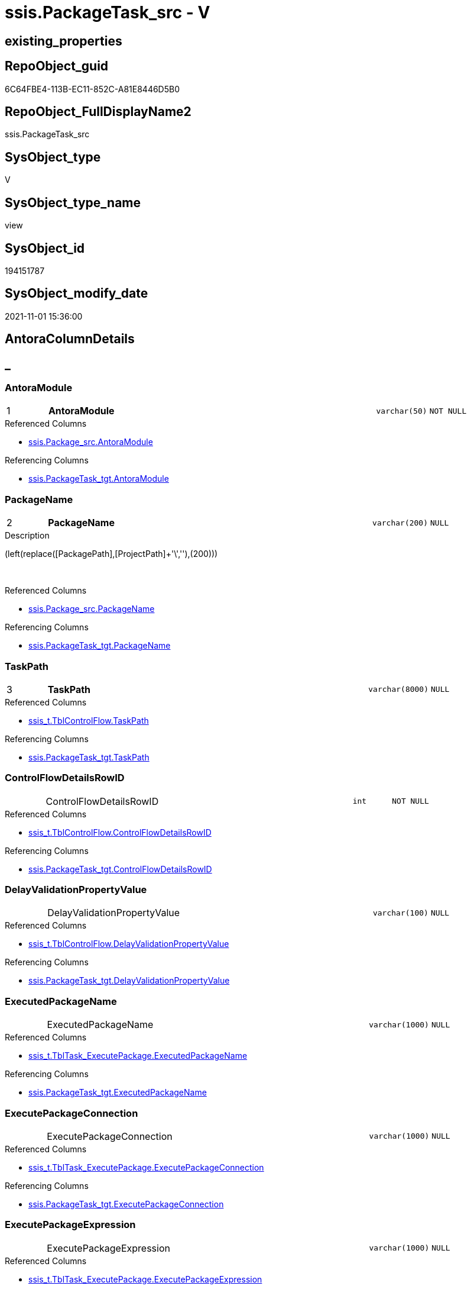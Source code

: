 // tag::HeaderFullDisplayName[]
= ssis.PackageTask_src - V
// end::HeaderFullDisplayName[]

== existing_properties

// tag::existing_properties[]

:ExistsProperty--antorareferencedlist:
:ExistsProperty--antorareferencinglist:
:ExistsProperty--is_repo_managed:
:ExistsProperty--is_ssas:
:ExistsProperty--pk_index_guid:
:ExistsProperty--pk_indexpatterncolumndatatype:
:ExistsProperty--pk_indexpatterncolumnname:
:ExistsProperty--referencedobjectlist:
:ExistsProperty--sql_modules_definition:
:ExistsProperty--FK:
:ExistsProperty--AntoraIndexList:
:ExistsProperty--Columns:
// end::existing_properties[]

== RepoObject_guid

// tag::RepoObject_guid[]
6C64FBE4-113B-EC11-852C-A81E8446D5B0
// end::RepoObject_guid[]

== RepoObject_FullDisplayName2

// tag::RepoObject_FullDisplayName2[]
ssis.PackageTask_src
// end::RepoObject_FullDisplayName2[]

== SysObject_type

// tag::SysObject_type[]
V 
// end::SysObject_type[]

== SysObject_type_name

// tag::SysObject_type_name[]
view
// end::SysObject_type_name[]

== SysObject_id

// tag::SysObject_id[]
194151787
// end::SysObject_id[]

== SysObject_modify_date

// tag::SysObject_modify_date[]
2021-11-01 15:36:00
// end::SysObject_modify_date[]

== AntoraColumnDetails

// tag::AntoraColumnDetails[]
[discrete]
== _


[#column-antoramodule]
=== AntoraModule

[cols="d,8a,m,m,m"]
|===
|1
|*AntoraModule*
|varchar(50)
|NOT NULL
|
|===

.Referenced Columns
--
* xref:ssis.package_src.adoc#column-antoramodule[+ssis.Package_src.AntoraModule+]
--

.Referencing Columns
--
* xref:ssis.packagetask_tgt.adoc#column-antoramodule[+ssis.PackageTask_tgt.AntoraModule+]
--


[#column-packagename]
=== PackageName

[cols="d,8a,m,m,m"]
|===
|2
|*PackageName*
|varchar(200)
|NULL
|
|===

.Description
--
(left(replace([PackagePath],[ProjectPath]+'\',''),(200)))
--
{empty} +

.Referenced Columns
--
* xref:ssis.package_src.adoc#column-packagename[+ssis.Package_src.PackageName+]
--

.Referencing Columns
--
* xref:ssis.packagetask_tgt.adoc#column-packagename[+ssis.PackageTask_tgt.PackageName+]
--


[#column-taskpath]
=== TaskPath

[cols="d,8a,m,m,m"]
|===
|3
|*TaskPath*
|varchar(8000)
|NULL
|
|===

.Referenced Columns
--
* xref:ssis_t.tblcontrolflow.adoc#column-taskpath[+ssis_t.TblControlFlow.TaskPath+]
--

.Referencing Columns
--
* xref:ssis.packagetask_tgt.adoc#column-taskpath[+ssis.PackageTask_tgt.TaskPath+]
--


[#column-controlflowdetailsrowid]
=== ControlFlowDetailsRowID

[cols="d,8a,m,m,m"]
|===
|
|ControlFlowDetailsRowID
|int
|NOT NULL
|
|===

.Referenced Columns
--
* xref:ssis_t.tblcontrolflow.adoc#column-controlflowdetailsrowid[+ssis_t.TblControlFlow.ControlFlowDetailsRowID+]
--

.Referencing Columns
--
* xref:ssis.packagetask_tgt.adoc#column-controlflowdetailsrowid[+ssis.PackageTask_tgt.ControlFlowDetailsRowID+]
--


[#column-delayvalidationpropertyvalue]
=== DelayValidationPropertyValue

[cols="d,8a,m,m,m"]
|===
|
|DelayValidationPropertyValue
|varchar(100)
|NULL
|
|===

.Referenced Columns
--
* xref:ssis_t.tblcontrolflow.adoc#column-delayvalidationpropertyvalue[+ssis_t.TblControlFlow.DelayValidationPropertyValue+]
--

.Referencing Columns
--
* xref:ssis.packagetask_tgt.adoc#column-delayvalidationpropertyvalue[+ssis.PackageTask_tgt.DelayValidationPropertyValue+]
--


[#column-executedpackagename]
=== ExecutedPackageName

[cols="d,8a,m,m,m"]
|===
|
|ExecutedPackageName
|varchar(1000)
|NULL
|
|===

.Referenced Columns
--
* xref:ssis_t.tbltask_executepackage.adoc#column-executedpackagename[+ssis_t.TblTask_ExecutePackage.ExecutedPackageName+]
--

.Referencing Columns
--
* xref:ssis.packagetask_tgt.adoc#column-executedpackagename[+ssis.PackageTask_tgt.ExecutedPackageName+]
--


[#column-executepackageconnection]
=== ExecutePackageConnection

[cols="d,8a,m,m,m"]
|===
|
|ExecutePackageConnection
|varchar(1000)
|NULL
|
|===

.Referenced Columns
--
* xref:ssis_t.tbltask_executepackage.adoc#column-executepackageconnection[+ssis_t.TblTask_ExecutePackage.ExecutePackageConnection+]
--

.Referencing Columns
--
* xref:ssis.packagetask_tgt.adoc#column-executepackageconnection[+ssis.PackageTask_tgt.ExecutePackageConnection+]
--


[#column-executepackageexpression]
=== ExecutePackageExpression

[cols="d,8a,m,m,m"]
|===
|
|ExecutePackageExpression
|varchar(1000)
|NULL
|
|===

.Referenced Columns
--
* xref:ssis_t.tbltask_executepackage.adoc#column-executepackageexpression[+ssis_t.TblTask_ExecutePackage.ExecutePackageExpression+]
--

.Referencing Columns
--
* xref:ssis.packagetask_tgt.adoc#column-executepackageexpression[+ssis.PackageTask_tgt.ExecutePackageExpression+]
--


[#column-expressionvalue]
=== ExpressionValue

[cols="d,8a,m,m,m"]
|===
|
|ExpressionValue
|varchar(5000)
|NULL
|
|===

.Referenced Columns
--
* xref:ssis_t.tblcontrolflow.adoc#column-expressionvalue[+ssis_t.TblControlFlow.ExpressionValue+]
--

.Referencing Columns
--
* xref:ssis.packagetask_tgt.adoc#column-expressionvalue[+ssis.PackageTask_tgt.ExpressionValue+]
--


[#column-isdisabled]
=== IsDisabled

[cols="d,8a,m,m,m"]
|===
|
|IsDisabled
|varchar(10)
|NULL
|
|===

.Referenced Columns
--
* xref:ssis_t.tblcontrolflow.adoc#column-isdisabled[+ssis_t.TblControlFlow.IsDisabled+]
--

.Referencing Columns
--
* xref:ssis.packagetask_tgt.adoc#column-isdisabled[+ssis.PackageTask_tgt.IsDisabled+]
--


[#column-script]
=== Script

[cols="d,8a,m,m,m"]
|===
|
|Script
|varchar(max)
|NULL
|
|===

.Referenced Columns
--
* xref:ssis_t.tbltask_script.adoc#column-script[+ssis_t.TblTask_Script.Script+]
--

.Referencing Columns
--
* xref:ssis.packagetask_tgt.adoc#column-script[+ssis.PackageTask_tgt.Script+]
--


[#column-sqlconnection]
=== SqlConnection

[cols="d,8a,m,m,m"]
|===
|
|SqlConnection
|uniqueidentifier
|NULL
|
|===

.Referenced Columns
--
* xref:ssis_t.tbltask_sql.adoc#column-sqlconnection[+ssis_t.TblTask_Sql.SqlConnection+]
--

.Referencing Columns
--
* xref:ssis.packagetask_tgt.adoc#column-sqlconnection[+ssis.PackageTask_tgt.SqlConnection+]
--


[#column-sqlstatementsource]
=== SqlStatementSource

[cols="d,8a,m,m,m"]
|===
|
|SqlStatementSource
|nvarchar(max)
|NULL
|
|===

.Referenced Columns
--
* xref:ssis_t.tbltask_sql.adoc#column-sqlstatementsource[+ssis_t.TblTask_Sql.SqlStatementSource+]
--

.Referencing Columns
--
* xref:ssis.packagetask_tgt.adoc#column-sqlstatementsource[+ssis.PackageTask_tgt.SqlStatementSource+]
--


[#column-taskdescription]
=== TaskDescription

[cols="d,8a,m,m,m"]
|===
|
|TaskDescription
|varchar(max)
|NULL
|
|===

.Referenced Columns
--
* xref:ssis_t.tblcontrolflow.adoc#column-taskdescription[+ssis_t.TblControlFlow.TaskDescription+]
--

.Referencing Columns
--
* xref:ssis.packagetask_tgt.adoc#column-taskdescription[+ssis.PackageTask_tgt.TaskDescription+]
--


[#column-taskname]
=== TaskName

[cols="d,8a,m,m,m"]
|===
|
|TaskName
|varchar(2000)
|NULL
|
|===

.Referenced Columns
--
* xref:ssis_t.tblcontrolflow.adoc#column-taskname[+ssis_t.TblControlFlow.TaskName+]
--

.Referencing Columns
--
* xref:ssis.packagetask_tgt.adoc#column-taskname[+ssis.PackageTask_tgt.TaskName+]
--


[#column-tasktype]
=== TaskType

[cols="d,8a,m,m,m"]
|===
|
|TaskType
|varchar(5000)
|NULL
|
|===

.Referenced Columns
--
* xref:ssis_t.tblcontrolflow.adoc#column-tasktype[+ssis_t.TblControlFlow.TaskType+]
--

.Referencing Columns
--
* xref:ssis.packagetask_tgt.adoc#column-tasktype[+ssis.PackageTask_tgt.TaskType+]
--


// end::AntoraColumnDetails[]

== AntoraPkColumnTableRows

// tag::AntoraPkColumnTableRows[]
|1
|*<<column-antoramodule>>*
|varchar(50)
|NOT NULL
|

|2
|*<<column-packagename>>*
|varchar(200)
|NULL
|

|3
|*<<column-taskpath>>*
|varchar(8000)
|NULL
|














// end::AntoraPkColumnTableRows[]

== AntoraNonPkColumnTableRows

// tag::AntoraNonPkColumnTableRows[]



|
|<<column-controlflowdetailsrowid>>
|int
|NOT NULL
|

|
|<<column-delayvalidationpropertyvalue>>
|varchar(100)
|NULL
|

|
|<<column-executedpackagename>>
|varchar(1000)
|NULL
|

|
|<<column-executepackageconnection>>
|varchar(1000)
|NULL
|

|
|<<column-executepackageexpression>>
|varchar(1000)
|NULL
|

|
|<<column-expressionvalue>>
|varchar(5000)
|NULL
|

|
|<<column-isdisabled>>
|varchar(10)
|NULL
|

|
|<<column-script>>
|varchar(max)
|NULL
|

|
|<<column-sqlconnection>>
|uniqueidentifier
|NULL
|

|
|<<column-sqlstatementsource>>
|nvarchar(max)
|NULL
|

|
|<<column-taskdescription>>
|varchar(max)
|NULL
|

|
|<<column-taskname>>
|varchar(2000)
|NULL
|

|
|<<column-tasktype>>
|varchar(5000)
|NULL
|

// end::AntoraNonPkColumnTableRows[]

== AntoraIndexList

// tag::AntoraIndexList[]

[#index-pkunderlinepackagetaskunderlinesrc]
=== PK_PackageTask_src

* IndexSemanticGroup: xref:other/indexsemanticgroup.adoc#startbnoblankgroupendb[no_group]
+
--
* <<column-AntoraModule>>; varchar(50)
* <<column-PackageName>>; varchar(200)
* <<column-TaskPath>>; varchar(8000)
--
* PK, Unique, Real: 1, 1, 0


[#index-idxunderlinepackagetaskunderlinesrcunderlineunderline2]
=== idx_PackageTask_src++__++2

* IndexSemanticGroup: xref:other/indexsemanticgroup.adoc#startbnoblankgroupendb[no_group]
+
--
* <<column-ControlFlowDetailsRowID>>; int
--
* PK, Unique, Real: 0, 0, 0


[#index-idxunderlinepackagetaskunderlinesrcunderlineunderline3]
=== idx_PackageTask_src++__++3

* IndexSemanticGroup: xref:other/indexsemanticgroup.adoc#startbnoblankgroupendb[no_group]
+
--
* <<column-AntoraModule>>; varchar(50)
* <<column-PackageName>>; varchar(200)
--
* PK, Unique, Real: 0, 0, 0


[#index-idxunderlinepackagetaskunderlinesrcunderlineunderline4]
=== idx_PackageTask_src++__++4

* IndexSemanticGroup: xref:other/indexsemanticgroup.adoc#startbnoblankgroupendb[no_group]
+
--
* <<column-AntoraModule>>; varchar(50)
--
* PK, Unique, Real: 0, 0, 0

// end::AntoraIndexList[]

== AntoraMeasureDetails

// tag::AntoraMeasureDetails[]

// end::AntoraMeasureDetails[]

== AntoraMeasureDescriptions



== AntoraParameterList

// tag::AntoraParameterList[]

// end::AntoraParameterList[]

== AntoraXrefCulturesList

// tag::AntoraXrefCulturesList[]
* xref:dhw:sqldb:ssis.packagetask_src.adoc[] - 
// end::AntoraXrefCulturesList[]

== cultures_count

// tag::cultures_count[]
1
// end::cultures_count[]

== Other tags

source: property.RepoObjectProperty_cross As rop_cross


=== additional_reference_csv

// tag::additional_reference_csv[]

// end::additional_reference_csv[]


=== AdocUspSteps

// tag::adocuspsteps[]

// end::adocuspsteps[]


=== AntoraReferencedList

// tag::antorareferencedlist[]
* xref:dhw:sqldb:ssis.package_src.adoc[]
* xref:dhw:sqldb:ssis_t.tblcontrolflow.adoc[]
* xref:dhw:sqldb:ssis_t.tbltask_executepackage.adoc[]
* xref:dhw:sqldb:ssis_t.tbltask_script.adoc[]
* xref:dhw:sqldb:ssis_t.tbltask_sql.adoc[]
// end::antorareferencedlist[]


=== AntoraReferencingList

// tag::antorareferencinglist[]
* xref:dhw:sqldb:ssis.packagetask_tgt.adoc[]
* xref:dhw:sqldb:ssis.usp_persist_packagetask_tgt.adoc[]
// end::antorareferencinglist[]


=== Description

// tag::description[]

// end::description[]


=== exampleUsage

// tag::exampleusage[]

// end::exampleusage[]


=== exampleUsage_2

// tag::exampleusage_2[]

// end::exampleusage_2[]


=== exampleUsage_3

// tag::exampleusage_3[]

// end::exampleusage_3[]


=== exampleUsage_4

// tag::exampleusage_4[]

// end::exampleusage_4[]


=== exampleUsage_5

// tag::exampleusage_5[]

// end::exampleusage_5[]


=== exampleWrong_Usage

// tag::examplewrong_usage[]

// end::examplewrong_usage[]


=== has_execution_plan_issue

// tag::has_execution_plan_issue[]

// end::has_execution_plan_issue[]


=== has_get_referenced_issue

// tag::has_get_referenced_issue[]

// end::has_get_referenced_issue[]


=== has_history

// tag::has_history[]

// end::has_history[]


=== has_history_columns

// tag::has_history_columns[]

// end::has_history_columns[]


=== InheritanceType

// tag::inheritancetype[]

// end::inheritancetype[]


=== is_persistence

// tag::is_persistence[]

// end::is_persistence[]


=== is_persistence_check_duplicate_per_pk

// tag::is_persistence_check_duplicate_per_pk[]

// end::is_persistence_check_duplicate_per_pk[]


=== is_persistence_check_for_empty_source

// tag::is_persistence_check_for_empty_source[]

// end::is_persistence_check_for_empty_source[]


=== is_persistence_delete_changed

// tag::is_persistence_delete_changed[]

// end::is_persistence_delete_changed[]


=== is_persistence_delete_missing

// tag::is_persistence_delete_missing[]

// end::is_persistence_delete_missing[]


=== is_persistence_insert

// tag::is_persistence_insert[]

// end::is_persistence_insert[]


=== is_persistence_truncate

// tag::is_persistence_truncate[]

// end::is_persistence_truncate[]


=== is_persistence_update_changed

// tag::is_persistence_update_changed[]

// end::is_persistence_update_changed[]


=== is_repo_managed

// tag::is_repo_managed[]
0
// end::is_repo_managed[]


=== is_ssas

// tag::is_ssas[]
0
// end::is_ssas[]


=== microsoft_database_tools_support

// tag::microsoft_database_tools_support[]

// end::microsoft_database_tools_support[]


=== MS_Description

// tag::ms_description[]

// end::ms_description[]


=== persistence_source_RepoObject_fullname

// tag::persistence_source_repoobject_fullname[]

// end::persistence_source_repoobject_fullname[]


=== persistence_source_RepoObject_fullname2

// tag::persistence_source_repoobject_fullname2[]

// end::persistence_source_repoobject_fullname2[]


=== persistence_source_RepoObject_guid

// tag::persistence_source_repoobject_guid[]

// end::persistence_source_repoobject_guid[]


=== persistence_source_RepoObject_xref

// tag::persistence_source_repoobject_xref[]

// end::persistence_source_repoobject_xref[]


=== pk_index_guid

// tag::pk_index_guid[]
F601BE14-1C3B-EC11-852C-A81E8446D5B0
// end::pk_index_guid[]


=== pk_IndexPatternColumnDatatype

// tag::pk_indexpatterncolumndatatype[]
varchar(50),varchar(200),varchar(8000)
// end::pk_indexpatterncolumndatatype[]


=== pk_IndexPatternColumnName

// tag::pk_indexpatterncolumnname[]
AntoraModule,PackageName,TaskPath
// end::pk_indexpatterncolumnname[]


=== pk_IndexSemanticGroup

// tag::pk_indexsemanticgroup[]

// end::pk_indexsemanticgroup[]


=== ReferencedObjectList

// tag::referencedobjectlist[]
* [ssis].[Package_src]
* [ssis_t].[TblControlFlow]
* [ssis_t].[TblTask_ExecutePackage]
* [ssis_t].[TblTask_Script]
* [ssis_t].[TblTask_Sql]
// end::referencedobjectlist[]


=== usp_persistence_RepoObject_guid

// tag::usp_persistence_repoobject_guid[]

// end::usp_persistence_repoobject_guid[]


=== UspExamples

// tag::uspexamples[]

// end::uspexamples[]


=== uspgenerator_usp_id

// tag::uspgenerator_usp_id[]

// end::uspgenerator_usp_id[]


=== UspParameters

// tag::uspparameters[]

// end::uspparameters[]

== Boolean Attributes

source: property.RepoObjectProperty WHERE property_int = 1

// tag::boolean_attributes[]


// end::boolean_attributes[]

== PlantUML diagrams

=== PlantUML Entity

// tag::puml_entity[]
[plantuml, entity-{docname}, svg, subs=macros]
....
'Left to right direction
top to bottom direction
hide circle
'avoide "." issues:
set namespaceSeparator none


skinparam class {
  BackgroundColor White
  BackgroundColor<<FN>> Yellow
  BackgroundColor<<FS>> Yellow
  BackgroundColor<<FT>> LightGray
  BackgroundColor<<IF>> Yellow
  BackgroundColor<<IS>> Yellow
  BackgroundColor<<P>>  Aqua
  BackgroundColor<<PC>> Aqua
  BackgroundColor<<SN>> Yellow
  BackgroundColor<<SO>> SlateBlue
  BackgroundColor<<TF>> LightGray
  BackgroundColor<<TR>> Tomato
  BackgroundColor<<U>>  White
  BackgroundColor<<V>>  WhiteSmoke
  BackgroundColor<<X>>  Aqua
  BackgroundColor<<external>> AliceBlue
}


entity "puml-link:dhw:sqldb:ssis.packagetask_src.adoc[]" as ssis.PackageTask_src << V >> {
  - **AntoraModule** : (varchar(50))
  **PackageName** : (varchar(200))
  **TaskPath** : (varchar(8000))
  - ControlFlowDetailsRowID : (int)
  DelayValidationPropertyValue : (varchar(100))
  ExecutedPackageName : (varchar(1000))
  ExecutePackageConnection : (varchar(1000))
  ExecutePackageExpression : (varchar(1000))
  ExpressionValue : (varchar(5000))
  IsDisabled : (varchar(10))
  Script : (varchar(max))
  SqlConnection : (uniqueidentifier)
  SqlStatementSource : (nvarchar(max))
  TaskDescription : (varchar(max))
  TaskName : (varchar(2000))
  TaskType : (varchar(5000))
  --
}
....

// end::puml_entity[]

=== PlantUML Entity 1 1 FK

// tag::puml_entity_1_1_fk[]
[plantuml, entity_1_1_fk-{docname}, svg, subs=macros]
....
@startuml
left to right direction
'top to bottom direction
hide circle
'avoide "." issues:
set namespaceSeparator none


skinparam class {
  BackgroundColor White
  BackgroundColor<<FN>> Yellow
  BackgroundColor<<FS>> Yellow
  BackgroundColor<<FT>> LightGray
  BackgroundColor<<IF>> Yellow
  BackgroundColor<<IS>> Yellow
  BackgroundColor<<P>>  Aqua
  BackgroundColor<<PC>> Aqua
  BackgroundColor<<SN>> Yellow
  BackgroundColor<<SO>> SlateBlue
  BackgroundColor<<TF>> LightGray
  BackgroundColor<<TR>> Tomato
  BackgroundColor<<U>>  White
  BackgroundColor<<V>>  WhiteSmoke
  BackgroundColor<<X>>  Aqua
  BackgroundColor<<external>> AliceBlue
}


entity "puml-link:dhw:sqldb:ssis.packagetask_src.adoc[]" as ssis.PackageTask_src << V >> {
- **PK_PackageTask_src**

..
AntoraModule; varchar(50)
PackageName; varchar(200)
TaskPath; varchar(8000)
--
- idx_PackageTask_src__2

..
ControlFlowDetailsRowID; int
--
- idx_PackageTask_src__3

..
AntoraModule; varchar(50)
PackageName; varchar(200)
--
- idx_PackageTask_src__4

..
AntoraModule; varchar(50)
}



footer The diagram is interactive and contains links.

@enduml
....

// end::puml_entity_1_1_fk[]

=== PlantUML 1 1 ObjectRef

// tag::puml_entity_1_1_objectref[]
[plantuml, entity_1_1_objectref-{docname}, svg, subs=macros]
....
@startuml
left to right direction
'top to bottom direction
hide circle
'avoide "." issues:
set namespaceSeparator none


skinparam class {
  BackgroundColor White
  BackgroundColor<<FN>> Yellow
  BackgroundColor<<FS>> Yellow
  BackgroundColor<<FT>> LightGray
  BackgroundColor<<IF>> Yellow
  BackgroundColor<<IS>> Yellow
  BackgroundColor<<P>>  Aqua
  BackgroundColor<<PC>> Aqua
  BackgroundColor<<SN>> Yellow
  BackgroundColor<<SO>> SlateBlue
  BackgroundColor<<TF>> LightGray
  BackgroundColor<<TR>> Tomato
  BackgroundColor<<U>>  White
  BackgroundColor<<V>>  WhiteSmoke
  BackgroundColor<<X>>  Aqua
  BackgroundColor<<external>> AliceBlue
}


entity "puml-link:dhw:sqldb:ssis.package_src.adoc[]" as ssis.Package_src << V >> {
  - **AntoraModule** : (varchar(50))
  **PackageName** : (varchar(200))
  --
}

entity "puml-link:dhw:sqldb:ssis.packagetask_src.adoc[]" as ssis.PackageTask_src << V >> {
  - **AntoraModule** : (varchar(50))
  **PackageName** : (varchar(200))
  **TaskPath** : (varchar(8000))
  --
}

entity "puml-link:dhw:sqldb:ssis.packagetask_tgt.adoc[]" as ssis.PackageTask_tgt << V >> {
  - **AntoraModule** : (varchar(50))
  **PackageName** : (varchar(200))
  **TaskPath** : (varchar(8000))
  --
}

entity "puml-link:dhw:sqldb:ssis.usp_persist_packagetask_tgt.adoc[]" as ssis.usp_PERSIST_PackageTask_tgt << P >> {
  --
}

entity "puml-link:dhw:sqldb:ssis_t.tblcontrolflow.adoc[]" as ssis_t.TblControlFlow << U >> {
  - **ControlFlowDetailsRowID** : (int)
  --
}

entity "puml-link:dhw:sqldb:ssis_t.tbltask_executepackage.adoc[]" as ssis_t.TblTask_ExecutePackage << U >> {
  - **ControlFlowDetailsRowID** : (int)
  --
}

entity "puml-link:dhw:sqldb:ssis_t.tbltask_script.adoc[]" as ssis_t.TblTask_Script << U >> {
  - **ControlFlowDetailsRowID** : (int)
  --
}

entity "puml-link:dhw:sqldb:ssis_t.tbltask_sql.adoc[]" as ssis_t.TblTask_Sql << U >> {
  - **ControlFlowDetailsRowID** : (int)
  --
}

ssis.Package_src <.. ssis.PackageTask_src
ssis.PackageTask_src <.. ssis.PackageTask_tgt
ssis.PackageTask_src <.. ssis.usp_PERSIST_PackageTask_tgt
ssis_t.TblControlFlow <.. ssis.PackageTask_src
ssis_t.TblTask_ExecutePackage <.. ssis.PackageTask_src
ssis_t.TblTask_Script <.. ssis.PackageTask_src
ssis_t.TblTask_Sql <.. ssis.PackageTask_src

footer The diagram is interactive and contains links.

@enduml
....

// end::puml_entity_1_1_objectref[]

=== PlantUML 30 0 ObjectRef

// tag::puml_entity_30_0_objectref[]
[plantuml, entity_30_0_objectref-{docname}, svg, subs=macros]
....
@startuml
'Left to right direction
top to bottom direction
hide circle
'avoide "." issues:
set namespaceSeparator none


skinparam class {
  BackgroundColor White
  BackgroundColor<<FN>> Yellow
  BackgroundColor<<FS>> Yellow
  BackgroundColor<<FT>> LightGray
  BackgroundColor<<IF>> Yellow
  BackgroundColor<<IS>> Yellow
  BackgroundColor<<P>>  Aqua
  BackgroundColor<<PC>> Aqua
  BackgroundColor<<SN>> Yellow
  BackgroundColor<<SO>> SlateBlue
  BackgroundColor<<TF>> LightGray
  BackgroundColor<<TR>> Tomato
  BackgroundColor<<U>>  White
  BackgroundColor<<V>>  WhiteSmoke
  BackgroundColor<<X>>  Aqua
  BackgroundColor<<external>> AliceBlue
}


entity "puml-link:dhw:sqldb:ssis.package_src.adoc[]" as ssis.Package_src << V >> {
  - **AntoraModule** : (varchar(50))
  **PackageName** : (varchar(200))
  --
}

entity "puml-link:dhw:sqldb:ssis.packagetask_src.adoc[]" as ssis.PackageTask_src << V >> {
  - **AntoraModule** : (varchar(50))
  **PackageName** : (varchar(200))
  **TaskPath** : (varchar(8000))
  --
}

entity "puml-link:dhw:sqldb:ssis.project.adoc[]" as ssis.Project << U >> {
  - **AntoraModule** : (varchar(50))
  --
}

entity "puml-link:dhw:sqldb:ssis_t.pkgstats.adoc[]" as ssis_t.pkgStats << U >> {
  - **RowID** : (int)
  --
}

entity "puml-link:dhw:sqldb:ssis_t.tblcontrolflow.adoc[]" as ssis_t.TblControlFlow << U >> {
  - **ControlFlowDetailsRowID** : (int)
  --
}

entity "puml-link:dhw:sqldb:ssis_t.tbltask_executepackage.adoc[]" as ssis_t.TblTask_ExecutePackage << U >> {
  - **ControlFlowDetailsRowID** : (int)
  --
}

entity "puml-link:dhw:sqldb:ssis_t.tbltask_script.adoc[]" as ssis_t.TblTask_Script << U >> {
  - **ControlFlowDetailsRowID** : (int)
  --
}

entity "puml-link:dhw:sqldb:ssis_t.tbltask_sql.adoc[]" as ssis_t.TblTask_Sql << U >> {
  - **ControlFlowDetailsRowID** : (int)
  --
}

ssis.Package_src <.. ssis.PackageTask_src
ssis.Project <.. ssis.Package_src
ssis_t.pkgStats <.. ssis.Package_src
ssis_t.TblControlFlow <.. ssis.PackageTask_src
ssis_t.TblTask_ExecutePackage <.. ssis.PackageTask_src
ssis_t.TblTask_Script <.. ssis.PackageTask_src
ssis_t.TblTask_Sql <.. ssis.PackageTask_src

footer The diagram is interactive and contains links.

@enduml
....

// end::puml_entity_30_0_objectref[]

=== PlantUML 0 30 ObjectRef

// tag::puml_entity_0_30_objectref[]
[plantuml, entity_0_30_objectref-{docname}, svg, subs=macros]
....
@startuml
'Left to right direction
top to bottom direction
hide circle
'avoide "." issues:
set namespaceSeparator none


skinparam class {
  BackgroundColor White
  BackgroundColor<<FN>> Yellow
  BackgroundColor<<FS>> Yellow
  BackgroundColor<<FT>> LightGray
  BackgroundColor<<IF>> Yellow
  BackgroundColor<<IS>> Yellow
  BackgroundColor<<P>>  Aqua
  BackgroundColor<<PC>> Aqua
  BackgroundColor<<SN>> Yellow
  BackgroundColor<<SO>> SlateBlue
  BackgroundColor<<TF>> LightGray
  BackgroundColor<<TR>> Tomato
  BackgroundColor<<U>>  White
  BackgroundColor<<V>>  WhiteSmoke
  BackgroundColor<<X>>  Aqua
  BackgroundColor<<external>> AliceBlue
}


entity "puml-link:dhw:sqldb:docs.ssis_adoc.adoc[]" as docs.ssis_Adoc << V >> {
  - **AntoraModule** : (varchar(50))
  **PackageBasename** : (varchar(8000))
  --
}

entity "puml-link:dhw:sqldb:docs.ssis_adoc_t.adoc[]" as docs.ssis_Adoc_T << U >> {
  - **AntoraModule** : (varchar(50))
  **PackageBasename** : (varchar(8000))
  --
}

entity "puml-link:dhw:sqldb:docs.ssis_pumlpackage.adoc[]" as docs.ssis_PumlPackage << V >> {
  --
}

entity "puml-link:dhw:sqldb:docs.ssis_pumlpartialtaskcomponent.adoc[]" as docs.ssis_PumlPartialTaskComponent << V >> {
  --
}

entity "puml-link:dhw:sqldb:docs.ssis_task.adoc[]" as docs.ssis_Task << V >> {
  --
}

entity "puml-link:dhw:sqldb:docs.ssis_tasklist.adoc[]" as docs.ssis_TaskList << V >> {
  --
}

entity "puml-link:dhw:sqldb:docs.usp_antoraexport.adoc[]" as docs.usp_AntoraExport << P >> {
  --
}

entity "puml-link:dhw:sqldb:docs.usp_antoraexport_ssispartialscontent.adoc[]" as docs.usp_AntoraExport_SsisPartialsContent << P >> {
  --
}

entity "puml-link:dhw:sqldb:docs.usp_persist_ssis_adoc_t.adoc[]" as docs.usp_PERSIST_ssis_Adoc_T << P >> {
  --
}

entity "puml-link:dhw:sqldb:ssis.packagetask.adoc[]" as ssis.PackageTask << U >> {
  --
}

entity "puml-link:dhw:sqldb:ssis.packagetask_levellaglead.adoc[]" as ssis.PackageTask_LevelLagLead << V >> {
  --
}

entity "puml-link:dhw:sqldb:ssis.packagetask_src.adoc[]" as ssis.PackageTask_src << V >> {
  - **AntoraModule** : (varchar(50))
  **PackageName** : (varchar(200))
  **TaskPath** : (varchar(8000))
  --
}

entity "puml-link:dhw:sqldb:ssis.packagetask_tgt.adoc[]" as ssis.PackageTask_tgt << V >> {
  - **AntoraModule** : (varchar(50))
  **PackageName** : (varchar(200))
  **TaskPath** : (varchar(8000))
  --
}

entity "puml-link:dhw:sqldb:ssis.usp_import.adoc[]" as ssis.usp_import << P >> {
  --
}

entity "puml-link:dhw:sqldb:ssis.usp_persist_packagetask_tgt.adoc[]" as ssis.usp_PERSIST_PackageTask_tgt << P >> {
  --
}

docs.ssis_Adoc <.. docs.ssis_Adoc_T
docs.ssis_Adoc <.. docs.usp_PERSIST_ssis_Adoc_T
docs.ssis_Adoc_T <.. docs.usp_PERSIST_ssis_Adoc_T
docs.ssis_Adoc_T <.. docs.usp_AntoraExport_SsisPartialsContent
docs.ssis_PumlPackage <.. docs.ssis_Adoc
docs.ssis_PumlPartialTaskComponent <.. docs.ssis_PumlPackage
docs.ssis_TaskList <.. docs.ssis_Adoc
docs.usp_AntoraExport_SsisPartialsContent <.. docs.usp_AntoraExport
docs.usp_PERSIST_ssis_Adoc_T <.. docs.usp_AntoraExport_SsisPartialsContent
ssis.PackageTask <.. docs.ssis_Task
ssis.PackageTask <.. ssis.PackageTask_LevelLagLead
ssis.PackageTask <.. docs.ssis_TaskList
ssis.PackageTask_LevelLagLead <.. docs.ssis_PumlPartialTaskComponent
ssis.PackageTask_src <.. ssis.usp_PERSIST_PackageTask_tgt
ssis.PackageTask_src <.. ssis.PackageTask_tgt
ssis.PackageTask_tgt <.. ssis.PackageTask
ssis.PackageTask_tgt <.. ssis.usp_PERSIST_PackageTask_tgt
ssis.usp_PERSIST_PackageTask_tgt <.. ssis.usp_import

footer The diagram is interactive and contains links.

@enduml
....

// end::puml_entity_0_30_objectref[]

=== PlantUML 1 1 ColumnRef

// tag::puml_entity_1_1_colref[]
[plantuml, entity_1_1_colref-{docname}, svg, subs=macros]
....
@startuml
left to right direction
'top to bottom direction
hide circle
'avoide "." issues:
set namespaceSeparator none


skinparam class {
  BackgroundColor White
  BackgroundColor<<FN>> Yellow
  BackgroundColor<<FS>> Yellow
  BackgroundColor<<FT>> LightGray
  BackgroundColor<<IF>> Yellow
  BackgroundColor<<IS>> Yellow
  BackgroundColor<<P>>  Aqua
  BackgroundColor<<PC>> Aqua
  BackgroundColor<<SN>> Yellow
  BackgroundColor<<SO>> SlateBlue
  BackgroundColor<<TF>> LightGray
  BackgroundColor<<TR>> Tomato
  BackgroundColor<<U>>  White
  BackgroundColor<<V>>  WhiteSmoke
  BackgroundColor<<X>>  Aqua
  BackgroundColor<<external>> AliceBlue
}


entity "puml-link:dhw:sqldb:ssis.package_src.adoc[]" as ssis.Package_src << V >> {
  - **AntoraModule** : (varchar(50))
  **PackageName** : (varchar(200))
  PackageCreationDate : (datetime)
  PackageCreatorComputerName : (nvarchar(500))
  PackageCreatorName : (varchar(1000))
  PackageDescription : (nvarchar(max))
  PackageDTSID : (uniqueidentifier)
  PackageLastModifiedProductVersion : (nvarchar(500))
  PackageLocaleID : (int)
  PackageObjectName : (nvarchar(500))
  - PackagePath : (varchar(8000))
  PackageProtectionLevel : (varchar(100))
  PackageProtectionLevelName : (varchar(28))
  PackageVersionGUID : (uniqueidentifier)
  - ProjectPath : (varchar(8000))
  - RowID : (int)
  --
}

entity "puml-link:dhw:sqldb:ssis.packagetask_src.adoc[]" as ssis.PackageTask_src << V >> {
  - **AntoraModule** : (varchar(50))
  **PackageName** : (varchar(200))
  **TaskPath** : (varchar(8000))
  - ControlFlowDetailsRowID : (int)
  DelayValidationPropertyValue : (varchar(100))
  ExecutedPackageName : (varchar(1000))
  ExecutePackageConnection : (varchar(1000))
  ExecutePackageExpression : (varchar(1000))
  ExpressionValue : (varchar(5000))
  IsDisabled : (varchar(10))
  Script : (varchar(max))
  SqlConnection : (uniqueidentifier)
  SqlStatementSource : (nvarchar(max))
  TaskDescription : (varchar(max))
  TaskName : (varchar(2000))
  TaskType : (varchar(5000))
  --
}

entity "puml-link:dhw:sqldb:ssis.packagetask_tgt.adoc[]" as ssis.PackageTask_tgt << V >> {
  - **AntoraModule** : (varchar(50))
  **PackageName** : (varchar(200))
  **TaskPath** : (varchar(8000))
  - ControlFlowDetailsRowID : (int)
  DelayValidationPropertyValue : (varchar(100))
  DFTQuery : (xml)
  ExecPkgTaskQry : (xml)
  ExecutedPackageName : (varchar(1000))
  ExecutePackageConnection : (varchar(1000))
  ExecutePackageExpression : (varchar(1000))
  ExpressionValue : (varchar(5000))
  IsDisabled : (varchar(10))
  Script : (varchar(max))
  ScriptTaskQry : (xml)
  SqlConnection : (uniqueidentifier)
  SqlStatementSource : (nvarchar(max))
  SqlTaskQry : (xml)
  TaskDescription : (varchar(max))
  TaskName : (varchar(2000))
  TaskType : (varchar(5000))
  --
}

entity "puml-link:dhw:sqldb:ssis.usp_persist_packagetask_tgt.adoc[]" as ssis.usp_PERSIST_PackageTask_tgt << P >> {
  --
}

entity "puml-link:dhw:sqldb:ssis_t.tblcontrolflow.adoc[]" as ssis_t.TblControlFlow << U >> {
  - **ControlFlowDetailsRowID** : (int)
  DelayValidationPropertyValue : (varchar(100))
  DFTQuery : (xml)
  ExecPkgTaskQry : (xml)
  ExpressionValue : (varchar(5000))
  IsDisabled : (varchar(10))
  RowID : (int)
  ScriptTaskQry : (xml)
  SqlTaskQry : (xml)
  TaskDescription : (varchar(max))
  TaskName : (varchar(2000))
  TaskPath : (varchar(8000))
  TaskType : (varchar(5000))
  --
}

entity "puml-link:dhw:sqldb:ssis_t.tbltask_executepackage.adoc[]" as ssis_t.TblTask_ExecutePackage << U >> {
  - **ControlFlowDetailsRowID** : (int)
  ExecutedPackageName : (varchar(1000))
  ExecutePackageConnection : (varchar(1000))
  ExecutePackageExpression : (varchar(1000))
  RowID : (int)
  --
}

entity "puml-link:dhw:sqldb:ssis_t.tbltask_script.adoc[]" as ssis_t.TblTask_Script << U >> {
  - **ControlFlowDetailsRowID** : (int)
  RowID : (int)
  Script : (varchar(max))
  --
}

entity "puml-link:dhw:sqldb:ssis_t.tbltask_sql.adoc[]" as ssis_t.TblTask_Sql << U >> {
  - **ControlFlowDetailsRowID** : (int)
  - RowID : (int)
  SqlConnection : (uniqueidentifier)
  SqlStatementSource : (nvarchar(max))
  --
}

ssis.Package_src <.. ssis.PackageTask_src
ssis.PackageTask_src <.. ssis.PackageTask_tgt
ssis.PackageTask_src <.. ssis.usp_PERSIST_PackageTask_tgt
ssis_t.TblControlFlow <.. ssis.PackageTask_src
ssis_t.TblTask_ExecutePackage <.. ssis.PackageTask_src
ssis_t.TblTask_Script <.. ssis.PackageTask_src
ssis_t.TblTask_Sql <.. ssis.PackageTask_src
"ssis.Package_src::AntoraModule" <-- "ssis.PackageTask_src::AntoraModule"
"ssis.Package_src::PackageName" <-- "ssis.PackageTask_src::PackageName"
"ssis.PackageTask_src::AntoraModule" <-- "ssis.PackageTask_tgt::AntoraModule"
"ssis.PackageTask_src::ControlFlowDetailsRowID" <-- "ssis.PackageTask_tgt::ControlFlowDetailsRowID"
"ssis.PackageTask_src::DelayValidationPropertyValue" <-- "ssis.PackageTask_tgt::DelayValidationPropertyValue"
"ssis.PackageTask_src::ExecutedPackageName" <-- "ssis.PackageTask_tgt::ExecutedPackageName"
"ssis.PackageTask_src::ExecutePackageConnection" <-- "ssis.PackageTask_tgt::ExecutePackageConnection"
"ssis.PackageTask_src::ExecutePackageExpression" <-- "ssis.PackageTask_tgt::ExecutePackageExpression"
"ssis.PackageTask_src::ExpressionValue" <-- "ssis.PackageTask_tgt::ExpressionValue"
"ssis.PackageTask_src::IsDisabled" <-- "ssis.PackageTask_tgt::IsDisabled"
"ssis.PackageTask_src::PackageName" <-- "ssis.PackageTask_tgt::PackageName"
"ssis.PackageTask_src::Script" <-- "ssis.PackageTask_tgt::Script"
"ssis.PackageTask_src::SqlConnection" <-- "ssis.PackageTask_tgt::SqlConnection"
"ssis.PackageTask_src::SqlStatementSource" <-- "ssis.PackageTask_tgt::SqlStatementSource"
"ssis.PackageTask_src::TaskDescription" <-- "ssis.PackageTask_tgt::TaskDescription"
"ssis.PackageTask_src::TaskName" <-- "ssis.PackageTask_tgt::TaskName"
"ssis.PackageTask_src::TaskPath" <-- "ssis.PackageTask_tgt::TaskPath"
"ssis.PackageTask_src::TaskType" <-- "ssis.PackageTask_tgt::TaskType"
"ssis_t.TblControlFlow::ControlFlowDetailsRowID" <-- "ssis.PackageTask_src::ControlFlowDetailsRowID"
"ssis_t.TblControlFlow::DelayValidationPropertyValue" <-- "ssis.PackageTask_src::DelayValidationPropertyValue"
"ssis_t.TblControlFlow::ExpressionValue" <-- "ssis.PackageTask_src::ExpressionValue"
"ssis_t.TblControlFlow::IsDisabled" <-- "ssis.PackageTask_src::IsDisabled"
"ssis_t.TblControlFlow::TaskDescription" <-- "ssis.PackageTask_src::TaskDescription"
"ssis_t.TblControlFlow::TaskName" <-- "ssis.PackageTask_src::TaskName"
"ssis_t.TblControlFlow::TaskPath" <-- "ssis.PackageTask_src::TaskPath"
"ssis_t.TblControlFlow::TaskType" <-- "ssis.PackageTask_src::TaskType"
"ssis_t.TblTask_ExecutePackage::ExecutedPackageName" <-- "ssis.PackageTask_src::ExecutedPackageName"
"ssis_t.TblTask_ExecutePackage::ExecutePackageConnection" <-- "ssis.PackageTask_src::ExecutePackageConnection"
"ssis_t.TblTask_ExecutePackage::ExecutePackageExpression" <-- "ssis.PackageTask_src::ExecutePackageExpression"
"ssis_t.TblTask_Script::Script" <-- "ssis.PackageTask_src::Script"
"ssis_t.TblTask_Sql::SqlConnection" <-- "ssis.PackageTask_src::SqlConnection"
"ssis_t.TblTask_Sql::SqlStatementSource" <-- "ssis.PackageTask_src::SqlStatementSource"

footer The diagram is interactive and contains links.

@enduml
....

// end::puml_entity_1_1_colref[]


== sql_modules_definition

// tag::sql_modules_definition[]
[%collapsible]
=======
[source,sql,numbered,indent=0]
----

CREATE View ssis.PackageTask_src
As
Select
    p.AntoraModule
  , p.PackageName
  , T2.TaskPath
  , T2.TaskName
  , T2.ControlFlowDetailsRowID
  , T2.TaskDescription
  , T2.TaskType
  , T2.IsDisabled
  , T2.DelayValidationPropertyValue
  ---- The XML data type cannot be compared or sorted, except when using the IS NULL operator.
  --, T2.DFTQuery
  --, T2.SqlTaskQry
  --, T2.ExecPkgTaskQry
  --, T2.ScriptTaskQry
  , T2.ExpressionValue
  , T3.Script
  , T4.SqlConnection
  , T4.SqlStatementSource
  , T5.ExecutePackageExpression
  , T5.ExecutedPackageName
  , T5.ExecutePackageConnection
From
    ssis.Package_src                  As p
    Inner Join
        ssis_t.TblControlFlow         As T2
            On
            p.RowID                    = T2.RowID

    Left Outer Join
        ssis_t.TblTask_Script         As T3
            On
            T3.ControlFlowDetailsRowID = T2.ControlFlowDetailsRowID

    Left Outer Join
        ssis_t.TblTask_Sql            As T4
            On
            T4.ControlFlowDetailsRowID = T2.ControlFlowDetailsRowID

    Left Outer Join
        ssis_t.TblTask_ExecutePackage As T5
            On
            T5.ControlFlowDetailsRowID = T2.ControlFlowDetailsRowID

----
=======
// end::sql_modules_definition[]


